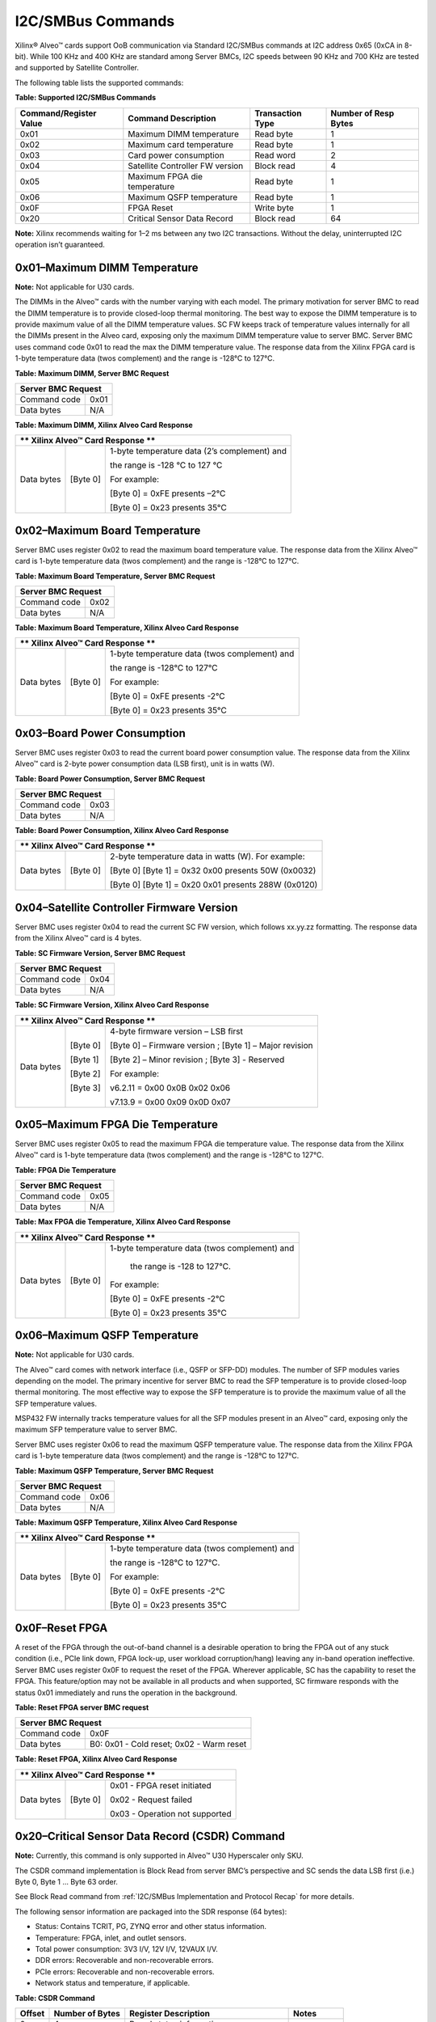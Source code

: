 I2C/SMBus Commands
------------------

Xilinx® Alveo™ cards support OoB communication via Standard I2C/SMBus commands at I2C address 0x65 (0xCA in 8-bit). While 100 KHz and 400 KHz are standard among Server BMCs, I2C speeds between 90 KHz and 700 KHz are tested and supported by Satellite Controller. 

The following table lists the supported commands:

**Table: Supported I2C/SMBus Commands**

+----------------------------+---------------------------------+----------------------+--------------------------+
| **Command/Register Value** | **Command Description**         | **Transaction Type** | **Number of Resp Bytes** |
+============================+=================================+======================+==========================+
|   0x01                     | Maximum DIMM temperature        |     Read byte        |     1                    |
+----------------------------+---------------------------------+----------------------+--------------------------+
|   0x02                     | Maximum card temperature        |     Read byte        |     1                    |
+----------------------------+---------------------------------+----------------------+--------------------------+
|   0x03                     | Card power consumption          |     Read word        |     2                    |
+----------------------------+---------------------------------+----------------------+--------------------------+
|   0x04                     | Satellite Controller FW version |     Block read       |     4                    |
+----------------------------+---------------------------------+----------------------+--------------------------+
|   0x05                     | Maximum FPGA die temperature    |     Read byte        |     1                    |
+----------------------------+---------------------------------+----------------------+--------------------------+
|   0x06                     | Maximum QSFP temperature        |     Read byte        |     1                    |
+----------------------------+---------------------------------+----------------------+--------------------------+
|   0x0F                     | FPGA Reset                      |     Write byte       |     1                    |
+----------------------------+---------------------------------+----------------------+--------------------------+
|   0x20                     | Critical Sensor Data Record     |     Block read       |     64                   |
+----------------------------+---------------------------------+----------------------+--------------------------+


**Note:** Xilinx recommends waiting for 1–2 ms between any two I2C
transactions. Without the delay, uninterrupted I2C operation isn’t
guaranteed.


0x01–Maximum DIMM Temperature
~~~~~~~~~~~~~~~~~~~~~~~~~~~~~

**Note:** Not applicable for U30 cards.

The DIMMs in the Alveo™ cards with the number varying with each
model. The primary motivation for server BMC to read the DIMM
temperature is to provide closed-loop thermal monitoring. The best
way to expose the DIMM temperature is to provide maximum value of
all the DIMM temperature values. SC FW keeps track of
temperature values internally for all the DIMMs present in the Alveo
card, exposing only the maximum DIMM temperature value to
server BMC. Server BMC uses command code 0x01 to read the max the
DIMM temperature value. The response data from the Xilinx FPGA card
is 1-byte temperature data (twos complement) and the range is -128°C
to 127°C.

**Table: Maximum DIMM, Server BMC Request**

+--------------------------------+------------+
|     **Server BMC Request**                  |
+================================+============+
| Command code                   |     0x01   |
+--------------------------------+------------+
| Data bytes                     |     N/A    |
+--------------------------------+------------+

**Table: Maximum DIMM, Xilinx Alveo Card Response**

+------------+----------------+-------------------------------------------------------------+
| ** Xilinx Alveo™ Card Response **                                                         |
+============+================+=============================================================+
| Data bytes |     [Byte 0]   | 1-byte temperature data (2’s complement) and                |
|            |                |                                                             |
|            |                | the range is -128 °C to 127 °C                              |
|            |                |                                                             |
|            |                | For example:                                                |
|            |                |                                                             |
|            |                | [Byte 0] = 0xFE presents –2°C                               |
|            |                |                                                             |
|            |                | [Byte 0] = 0x23 presents 35°C                               |
+------------+----------------+-------------------------------------------------------------+

0x02–Maximum Board Temperature
~~~~~~~~~~~~~~~~~~~~~~~~~~~~~~

Server BMC uses register 0x02 to read the maximum board temperature
value. The response data from the Xilinx Alveo™ card is 1-byte
temperature data (twos complement) and the range is -128°C to 127°C.

**Table: Maximum Board Temperature, Server BMC Request**

+--------------------------------+------------+
|     **Server BMC Request**                  |
+================================+============+
| Command code                   |     0x02   |
+--------------------------------+------------+
| Data bytes                     |     N/A    |
+--------------------------------+------------+

**Table: Maximum Board Temperature, Xilinx Alveo Card Response**

+------------+----------------+-------------------------------------------------------------+
| ** Xilinx Alveo™ Card Response **                                                         |
+============+================+=============================================================+
| Data bytes |     [Byte 0]   | 1-byte temperature data (twos complement) and               |
|            |                |                                                             |
|            |                | the range is -128°C to 127°C                                |
|            |                |                                                             |
|            |                | For example:                                                |
|            |                |                                                             |
|            |                | [Byte 0] = 0xFE presents -2°C                               |
|            |                |                                                             |
|            |                | [Byte 0] = 0x23 presents 35°C                               |
+------------+----------------+-------------------------------------------------------------+

0x03–Board Power Consumption
~~~~~~~~~~~~~~~~~~~~~~~~~~~~
Server BMC uses register 0x03 to read the current board power
consumption value. The response data from the Xilinx Alveo™ card is
2-byte power consumption data (LSB first), unit is in watts (W).

**Table: Board Power Consumption, Server BMC Request**

+--------------------------------+------------+
|     **Server BMC Request**                  |
+================================+============+
| Command code                   |     0x03   |
+--------------------------------+------------+
| Data bytes                     |     N/A    |
+--------------------------------+------------+

**Table: Board Power Consumption, Xilinx Alveo Card Response**

+------------+----------------+-------------------------------------------------------------+
| ** Xilinx Alveo™ Card Response **                                                         |
+============+================+=============================================================+
| Data bytes |     [Byte 0]   |     2-byte temperature data in watts (W). For example:      |
|            |                |                                                             |
|            |                |     [Byte 0] [Byte 1] = 0x32 0x00 presents 50W (0x0032)     |
|            |                |                                                             |
|            |                |     [Byte 0] [Byte 1] = 0x20 0x01 presents 288W (0x0120)    |
+------------+----------------+-------------------------------------------------------------+

0x04–Satellite Controller Firmware Version
~~~~~~~~~~~~~~~~~~~~~~~~~~~~~~~~~~~~~~~~~~

Server BMC uses register 0x04 to read the current SC FW version,
which follows xx.yy.zz formatting. The response data from the Xilinx
Alveo™ card is 4 bytes.

**Table:  SC Firmware Version, Server BMC Request**


+--------------------------------+------------+
|     **Server BMC Request**                  |
+================================+============+
| Command code                   |     0x04   |
+--------------------------------+------------+
| Data bytes                     |     N/A    |
+--------------------------------+------------+

**Table:  SC Firmware Version, Xilinx Alveo Card Response**

+------------+----------------+-------------------------------------------------------------+
| ** Xilinx Alveo™ Card Response **                                                         |
+============+================+=============================================================+
| Data bytes |     [Byte 0]   | 4-byte firmware version – LSB first                         |
|            |                |                                                             |
|            |     [Byte 1]   | [Byte 0] – Firmware version ; [Byte 1] – Major revision     |
|            |                |                                                             |
|            |     [Byte 2]   | [Byte 2] – Minor revision ; [Byte 3] - Reserved             |
|            |                |                                                             |
|            |     [Byte 3]   | For example:                                                |
|            |                |                                                             |
|            |                | v6.2.11 = 0x00 0x0B 0x02 0x06                               |
|            |                |                                                             |
|            |                | v7.13.9 = 0x00 0x09 0x0D 0x07                               |
+------------+----------------+-------------------------------------------------------------+


0x05–Maximum FPGA Die Temperature
~~~~~~~~~~~~~~~~~~~~~~~~~~~~~~~~~

Server BMC uses register 0x05 to read the maximum FPGA die temperature
value. The response data from the Xilinx Alveo™ card is 1-byte
temperature data (twos complement) and the range is -128°C to 127°C.

**Table: FPGA Die Temperature**

+--------------------------------+------------+
|     **Server BMC Request**                  |
+================================+============+
| Command code                   |     0x05   |
+--------------------------------+------------+
| Data bytes                     |     N/A    |
+--------------------------------+------------+

**Table: Max FPGA die Temperature, Xilinx Alveo Card Response**

+------------+----------------+-------------------------------------------------------------+
| ** Xilinx Alveo™ Card Response **                                                         |
+============+================+=============================================================+
| Data bytes |     [Byte 0]   | 1-byte temperature data (twos complement) and               |
|            |                |                                                             |
|            |                |  the range is -128 to 127°C.                                |
|            |                |                                                             |
|            |                | For example:                                                |
|            |                |                                                             |
|            |                | [Byte 0] = 0xFE presents -2°C                               |
|            |                |                                                             |
|            |                | [Byte 0] = 0x23 presents 35°C                               |
+------------+----------------+-------------------------------------------------------------+

0x06–Maximum QSFP Temperature
~~~~~~~~~~~~~~~~~~~~~~~~~~~~~

**Note:** Not applicable for U30 cards.

The Alveo™ card comes with network interface (i.e., QSFP or SFP-DD)
modules. The number of SFP modules varies depending on the model.
The primary incentive for server BMC to read the SFP temperature is
to provide closed-loop thermal monitoring. The most effective way to
expose the SFP temperature is to provide the maximum value of all
the SFP temperature values.

MSP432 FW internally tracks temperature values for all the SFP
modules present in an Alveo™ card, exposing only the maximum SFP
temperature value to server BMC.

Server BMC uses register 0x06 to read the maximum QSFP temperature
value. The response data from the Xilinx FPGA card is 1-byte
temperature data (twos complement) and the range is -128°C to 127°C.

**Table: Maximum QSFP Temperature, Server BMC Request**

+--------------------------------+------------+
|     **Server BMC Request**                  |
+================================+============+
| Command code                   |     0x06   |
+--------------------------------+------------+
| Data bytes                     |     N/A    |
+--------------------------------+------------+

**Table: Maximum QSFP Temperature, Xilinx Alveo Card Response**

+------------+----------------+-------------------------------------------------------------+
| ** Xilinx Alveo™ Card Response **                                                         |
+============+================+=============================================================+
| Data bytes |     [Byte 0]   | 1-byte temperature data (twos complement) and               |
|            |                |                                                             |
|            |                | the range is -128°C to 127°C.                               |
|            |                |                                                             |
|            |                | For example:                                                |
|            |                |                                                             |
|            |                | [Byte 0] = 0xFE presents -2°C                               |
|            |                |                                                             |
|            |                | [Byte 0] = 0x23 presents 35°C                               |
+------------+----------------+-------------------------------------------------------------+

0x0F–Reset FPGA
~~~~~~~~~~~~~~~

A reset of the FPGA through the out-of-band channel is a desirable operation to bring the FPGA
out of any stuck condition (i.e., PCIe link down, FPGA lock-up, user workload corruption/hang)
leaving any in-band operation ineffective. Server BMC uses register 0x0F to request the reset of
the FPGA. Wherever applicable, SC has the capability to reset the FPGA. This feature/option may not be available in all products and when supported, SC firmware responds with the status 0x01 immediately and runs the operation in the background.

**Table: Reset FPGA server BMC request**

+----------------+-------------------------------------------+
|     **Server BMC Request**                                 |
+================+===========================================+
| Command code   | 0x0F                                      |
+----------------+-------------------------------------------+
| Data bytes     | B0: 0x01 - Cold reset;  0x02 - Warm reset |
+----------------+-------------------------------------------+

**Table: Reset FPGA, Xilinx Alveo Card Response**

+------------+----------------+-------------------------------------------------------------+
| ** Xilinx Alveo™ Card Response **                                                         |
+============+================+=============================================================+
| Data bytes |     [Byte 0]   | 0x01 - FPGA reset initiated                                 |
|            |                |                                                             |
|            |                | 0x02 - Request failed                                       |
|            |                |                                                             |
|            |                | 0x03 - Operation not supported                              |
+------------+----------------+-------------------------------------------------------------+

0x20–Critical Sensor Data Record (CSDR) Command
~~~~~~~~~~~~~~~~~~~~~~~~~~~~~~~~~~~~~~~~~~~~~~~

**Note:** Currently, this command is only supported in Alveo™ U30 Hyperscaler only SKU.

The CSDR command implementation is Block Read from server BMC’s perspective and SC sends the data LSB first (i.e.) Byte 0, Byte 1 ... Byte 63 order. 

See Block Read command from :ref:`I2C/SMBus Implementation and Protocol Recap` for more details. 

The following sensor information are packaged into the SDR response (64 bytes): 

-  Status: Contains TCRIT, PG, ZYNQ error and other status information.

-  Temperature: FPGA, inlet, and outlet sensors.

-  Total power consumption: 3V3 I/V, 12V I/V, 12VAUX I/V.

-  DDR errors: Recoverable and non-recoverable errors.

-  PCIe errors: Recoverable and non-recoverable errors.

-  Network status and temperature, if applicable.

**Table: CSDR Command**

+----------------+----------------------+------------------------------------------+-----------------+
| **Offset**     | **Number of Bytes**  | **Register Description**                 | **Notes**       |
+================+======================+==========================================+=================+
| 0              |     4                | Board status information                 |                 |
+----------------+----------------------+------------------------------------------+-----------------+
| 4              |     4                | Board security status information        |                 |
+----------------+----------------------+------------------------------------------+-----------------+
| 8              |     1                | Board inlet temperature                  |                 |
+----------------+----------------------+------------------------------------------+-----------------+
| 9              |     1                | Board outlet temperature                 |                 |
+----------------+----------------------+------------------------------------------+-----------------+
| 10             |     4                | Board edge connector 3.3V input sensor   |                 |
+----------------+----------------------+------------------------------------------+-----------------+
| 14             |     4                | Board edge connector 12V input sensor    |                 |
+----------------+----------------------+------------------------------------------+-----------------+
| 18             |     4                | Board AUX connector 12V input sensor     |                 |
+----------------+----------------------+------------------------------------------+-----------------+
| 22             |     2                | Board total power consumption            |                 |
+----------------+----------------------+------------------------------------------+-----------------+
| 24             |     1                | Device 1 status information              |                 |
+----------------+----------------------+------------------------------------------+-----------------+
| 25             |     2                | Device 1 junction temperature            |                 |
+----------------+----------------------+------------------------------------------+-----------------+
| 27             |     10               | Device 1 advanced error counters         |                 |
+----------------+----------------------+------------------------------------------+-----------------+
| 37             |     1                | Device 2 status information              |                 |
+----------------+----------------------+------------------------------------------+-----------------+
| 38             |     2                | Device 2 junction temperature            |                 |
+----------------+----------------------+------------------------------------------+-----------------+
| 40             |     10               | Device 2 advanced error counters         |                 |
+----------------+----------------------+------------------------------------------+-----------------+
| 50             |     1                | Network module 0 temperature             | N/A for U30     |
+----------------+----------------------+------------------------------------------+-----------------+
| 51             |     2                | Network module 0 status                  | N/A for U30     |
+----------------+----------------------+------------------------------------------+-----------------+
| 53             |     1                | Network module 1 temperature             | N/A for U30     |
+----------------+----------------------+------------------------------------------+-----------------+
| 54             |     2                | Network module 1 status                  | N/A for U30     |
+----------------+----------------------+------------------------------------------+-----------------+
| 56             |     8                | Reserved                                 |                 |
+----------------+----------------------+------------------------------------------+-----------------+

Critical Sensor Data Record (CSDR) Command Response
~~~~~~~~~~~~~~~~~~~~~~~~~~~~~~~~~~~~~~~~~~~~~~~~~~~

**Table: Board Status Information**

+---------------+----------------------------------+---------------------+----------------------------------+
| **Bit Field** | **Bit Field Mapping**            | **Data Format**     | **Sensor Description**           |
+===============+==================================+=====================+==================================+
| Bit[31:26]    | Reserved                         |     N/A             |     N/A                          |
+---------------+----------------------------------+---------------------+----------------------------------+
| Bit[26:19]    | Total # of SC flash writes       | 8-bits unsigned;    | Total # of writes to SC flash,   |
|               |                                  |                     |                                  |
|               |                                  | Unit: count         | represented in multiples of 100s |
|               |                                  |                     |                                  |
|               |                                  |                     | Ex: 37 count => 3700 writes      |
|               |                                  |                     |                                  |
+---------------+----------------------------------+---------------------+----------------------------------+
| Bit[18]       | AUX power cable present          | 1-bit unsigned;     | 0 – No AUX power cable           |
|               |                                  |                     |                                  |
|               |                                  | Unit: state         | 1 – AUX cable present            |
|               |                                  |                     |                                  |
+---------------+----------------------------------+---------------------+----------------------------------+
| Bit[17]       | Network module 1 MODPRSNT        | 1-bit unsigned;     | 0 – Not present                  |
|               |                                  |                     |                                  |
|               |                                  | Unit: state         | 1 – Present                      |
|               |                                  |                     |                                  |
+---------------+----------------------------------+---------------------+----------------------------------+
| Bit[16]       | Network module 0 MODPRSNT        | 1-bit unsigned;     | 0 – Not present                  |
|               |                                  |                     |                                  |
|               |                                  | Unit: state         | 1 – Present                      |
|               |                                  |                     |                                  |
+---------------+----------------------------------+---------------------+----------------------------------+
| Bit[15:12]    | HBM\_CATTRIP event counter       | 4-bits unsigned;    | Number of HBM CATTRIP events,    |
|               |                                  |                     |                                  |
|               |                                  | Unit: count         | after SC code update             |
|               |                                  |                     |                                  |
+---------------+----------------------------------+---------------------+----------------------------------+
| Bit[11:8]     | TWARN event counter              | 4-bits unsigned;    | Number of TWARN events,          |
|               |                                  |                     |                                  |
|               |                                  | Unit: count         | after SC power up.               |
|               |                                  |                     |                                  |
+---------------+----------------------------------+---------------------+----------------------------------+
| Bit[7:4]      | Power good event counter         | 4-bits unsigned;    | Number of power good events,     |
|               |                                  |                     |                                  |
|               |                                  | Unit: count         | after SC power up.               |
|               |                                  |                     |                                  |
+---------------+----------------------------------+---------------------+----------------------------------+
| Bit[3:0]      | TCRIT event counter              | 4-bits unsigned;    | Number of TCRIT events,          |
|               |                                  |                     |                                  |
|               |                                  | Unit: count         | after SC power up.               |
|               |                                  |                     |                                  |
+---------------+----------------------------------+---------------------+----------------------------------+

**Table: Board Security Status Information**

+---------------+----------------------------------+---------------------+---------------------------------------------+
| **Bit Field** | **Bit Field Mapping**            | **Data Format**     | **Sensor Description**                      |
+===============+==================================+=====================+=============================================+
| Bit[31:16]    | Reserved                         |                     |                                             |
+---------------+----------------------------------+---------------------+---------------------------------------------+
| Bit[15]       | JTAG Access                      | 1-bit unsigned;     | 0: Disabled                                 |
|               |                                  |                     |                                             |
|               |                                  | Unit: state         | 1: Enabled                                  |
|               |                                  |                     |                                             |
+---------------+----------------------------------+---------------------+---------------------------------------------+
| Bit[14:11]    | Flash authentication status      | 4-bit unsigned;     | State: 0=NOT DONE, 1=DONE                   |
|               |                                  |                     |                                             |
|               |                                  | Unit: state         | Bit 14: FPGA2 Recovery flash device         |
|               |                                  |                     |                                             |
|               |                                  |                     | Bit 13: FPGA2 Primary flash device          |
|               |                                  |                     |                                             |
|               |                                  |                     | Bit 12: FPGA1 Recovery flash device         |
|               |                                  |                     |                                             |
|               |                                  |                     | Bit 11: FPGA1 Primary flash device          |
|               |                                  |                     |                                             |
+---------------+----------------------------------+---------------------+---------------------------------------------+
| Bit[10]       | SC\_SPI\_DEV2\_CTRL5             | NA                  | Reserved                                    |
+---------------+----------------------------------+---------------------+---------------------------------------------+
| Bit[9]        | SC\_SPI\_DEV2\_CTRL4             | 1-bit unsigned;     | For flash control modes 2b'00 and 2b'01:    |
|               |                                  |                     |                                             |
|               |                                  | Unit: state         | 0: Flash write protect                      |
|               |                                  |                     |                                             |
|               |                                  |                     | 1: Flash write enable                       |
|               |                                  |                     |                                             |
+---------------+----------------------------------+---------------------+---------------------------------------------+
| Bit[8:7]      | Bit[8]: SC\_SPI\_DEV2\_CTRL3     | 2-bit unsigned;     | 2b'00: DEV2 x2 with WP; 2b'10 DEV2 x4 no WP |
|               |                                  |                     |                                             |
|               | Bit[7]: SC\_SPI\_DEV2\_CTRL1     | Unit: state         | 2b‘01: SC x1 with WP; 2b‘11 Not Valid       |
|               |                                  |                     |                                             |
|               | DEV2 flash mode control          |                     |                                             |
|               |                                  |                     |                                             |
+---------------+----------------------------------+---------------------+---------------------------------------------+
| Bit[6]        | SC\_SPI\_DEV2\_CTRL2             | 1-bit unsigned;     | 0: DEV2 primary flash selected              |
|               |                                  |                     |                                             |
|               | Primary/Recovery flash selected  | Unit: state         | 1: DEV2 recovery flash selected             |
|               |                                  |                     |                                             |
+---------------+----------------------------------+---------------------+---------------------------------------------+
| Bit[5]        | SC\_SPI\_DEV1\_CTRL5             | NA                  | Reserved                                    |
+---------------+----------------------------------+---------------------+---------------------------------------------+
| Bit[4]        | SC\_SPI\_DEV1\_CTRL4             | 1-bit unsigned      | For Flash Control Modes 2b'00 and 2b'01:    |
|               |                                  |                     |                                             |
|               |                                  | Unit: state         | 0: Flash Write Protect                      |
|               |                                  |                     |                                             |
|               |                                  |                     | 1: Flash Write Enable                       |
|               |                                  |                     |                                             |
+---------------+----------------------------------+---------------------+---------------------------------------------+
| Bit[3:2]      | Bit[3]: SC\_SPI\_DEV1\_CTRL3     | 2-bit unsigned;     | 2b'00: DEV1 x2 with WP; 2b'10 DEV1 x4 no WP |
|               |                                  |                     |                                             |
|               | Bit[2]: SC\_SPI\_DEV1\_CTRL1     | Unit: state         | 2b‘01: SC x1 with WP; 2b‘11 Not Valid       |
|               |                                  |                     |                                             |
|               | DEV1 flash mode control          |                     |                                             |
|               |                                  |                     |                                             |
+---------------+----------------------------------+---------------------+---------------------------------------------+
| Bit[1]        | SC\_SPI\_DEV1\_CTRL2             | 1-bit unsigned;     | 0: DEV1 primary flash selected              |
|               |                                  |                     |                                             |
|               | Primary/Recovery flash selected  | Unit: state         | 1: DEV1 recovery flash selected             |
|               |                                  |                     |                                             |
+---------------+----------------------------------+---------------------+---------------------------------------------+
| Bit[0]        | SC\_SPI\_DEV\_SEL; Connects      | 1-bit unsigned;     | 0: SC to DEV1 SPI                           |
|               |                                  |                     |                                             |
|               | SC to SPI MUX of Dev 1 or Dev 2  | Unit: state         | 1: SC to DEV2 SPI                           |
|               |                                  |                     |                                             |
+---------------+----------------------------------+---------------------+---------------------------------------------+

**Table: Board Temperature, Voltage, Current and Power sensors**

+---------------+----------------------------------+-------------------------+---------------------------------------------+
| **Bit Field** | **Bit Field Mapping**            | **Data Format**         | **Sensor Description**                      |
+===============+==================================+=========================+=============================================+
| **Board Inlet Temperature**                                                                                              |
+---------------+----------------------------------+-------------------------+---------------------------------------------+
| Byte 0        | Inlet temp sensor value          | 1-byte two's compliment | Range: –128 to 127°C                        |
|               |                                  |                         |                                             |
|               | (located at back bracket)        | Unit: Celsius           | Example: 0x21= 33°C, 0xFE = -2°C            |
|               |                                  |                         |                                             |
+---------------+----------------------------------+-------------------------+---------------------------------------------+
| **Board Outlet Temperature**                                                                                             |
+---------------+----------------------------------+-------------------------+---------------------------------------------+
| Byte 0        | Outlet temp sensor value         | 1-byte two's compliment | Range: –128 to 127°C                        |
|               |                                  |                         |                                             |
|               | (located at IO bracket)          | Unit: Celsius           | Example: 0x21= 33°C, 0xFE = -2°C            |
|               |                                  |                         |                                             |
+---------------+----------------------------------+-------------------------+---------------------------------------------+
| **Board Edge Connector 3.3V Input Sensor** - Not applicable for U30 cards                                                |
+---------------+----------------------------------+-------------------------+---------------------------------------------+
| Byte[3:2]     | Edge Connector 3.3V input voltage| 2-byte unsigned         | Voltage in volts                            |
+---------------+----------------------------------+-------------------------+---------------------------------------------+
| Byte[1:0]     | Edge Connector 3.3V input current| 2-byte unsigned         | Current in amps                             |
+---------------+----------------------------------+-------------------------+---------------------------------------------+
| **Board Edge Connector 12V Input Sensor**                                                                                |
+---------------+----------------------------------+-------------------------+---------------------------------------------+
| Byte[3:2]     | Edge Connector 12V input voltage | 2-byte unsigned         | Voltage in volts, LSB 1.25mV; 0x2570=11.98V |
+---------------+----------------------------------+-------------------------+---------------------------------------------+
| Byte[1:0]     | Edge connector 12V input current | 2-byte unsigned         | Current in amps, LSB 1.25mA; 0x2710=12.5A   |
+---------------+----------------------------------+-------------------------+---------------------------------------------+
| **Board AUX Connector 12V Input Sensor** - Not applicable for U30 cards                                                  |
+---------------+----------------------------------+-------------------------+---------------------------------------------+
| Byte[3:2]     | AUX connector 12V input voltage  | 2-byte unsigned         | Voltage in volts                            |
+---------------+----------------------------------+-------------------------+---------------------------------------------+
| Byte[1:0]     | AUX connector 12V input current  | 2-byte unsigned         | Current in amps                             |
+---------------+----------------------------------+-------------------------+---------------------------------------------+
| **Board Total Power**                                                                                                    |
+---------------+----------------------------------+-------------------------+---------------------------------------------+
| Byte[1:0]     | Total card power                 | 2-bytes unsigned        | [Byte 0] [Byte 1] = 0x32 0x00               |
|               |                                  |                         |                                             |
|               |                                  | LSB first; Unit: watts  | presents 50W (0x0032)                       |
|               |                                  |                         |                                             |
+---------------+----------------------------------+-------------------------+---------------------------------------------+

**Table: FPGA Device 1 and 2 - Status, Temperature & Error information**

+---------------+----------------------------------+-------------------------+---------------------------------------------+
| **Bit Field** | **Bit Field Mapping**            | **Data Format**         | **Sensor Description**                      |
+===============+==================================+=========================+=============================================+
| **Device 1 Status Information**                                                                                          |
+---------------+----------------------------------+-------------------------+---------------------------------------------+
| Bits[7:4]     | KeepAlive enum                   | 4-bits unsigned;        | Heart bit counter from FPGA device          |
|               |                                  |                         |                                             |
|               |                                  | Unit: count             |                                             |
|               |                                  |                         |                                             |
+---------------+----------------------------------+-------------------------+---------------------------------------------+
| Bit[3]        | ERRORn\_STATUS                   | 1-bit unsigned;         | Device PS\_ERROR\_STATUS pin status         |
|               |                                  |                         |                                             |
|               |                                  | Unit: state             | For details refer [*]                       |
|               |                                  |                         |                                             |
+---------------+----------------------------------+-------------------------+---------------------------------------------+
| Bit[2]        | ERRORn                           | 1-bit unsigned          | Device PS\_ERROR\_OUT pin status            |
|               |                                  |                         |                                             |
|               |                                  | Unit: state             | For details refer [*]                       |
|               |                                  |                         |                                             |
+---------------+----------------------------------+-------------------------+---------------------------------------------+
| Bit[1]        | INIT\_B                          | 1-bit unsigned          | Device INIT\_B pin status                   |
|               |                                  |                         |                                             |
|               |                                  | Unit: state             | For details refer [**]                      |
|               |                                  |                         |                                             |
+---------------+----------------------------------+-------------------------+---------------------------------------------+
| Bit[0]        | FPGA\_DONE                       | 1-bit unsigned          | Device DONE pin status                      |
|               |                                  |                         |                                             |
|               |                                  | Unit: state             | For details refer [**]                      |
|               |                                  |                         |                                             |
+---------------+----------------------------------+-------------------------+---------------------------------------------+
| **Device 1 Junction Temperature**                                                                                        |
+---------------+----------------------------------+-------------------------+---------------------------------------------+
| Bit[15:8]     | HBM junction temperature         | 1-byte two's compliment | NA for U30                                  |
|               |                                  |                         |                                             |
|               |                                  | Unit: Celsius           | Example: 0x21= 33°C, 0xFE = -2°C            |
|               |                                  |                         |                                             |
+---------------+----------------------------------+-------------------------+---------------------------------------------+
| Bit[7:0]      | FPGA junction temperature        | 1-byte two's compliment | 0xFE presents –2°C; 0x23=35°C               |
|               |                                  |                         |                                             |
|               |                                  | Unit: Celsius           | Example: 0x21= 33°C, 0xFE = -2°C            |
|               |                                  |                         |                                             |
+---------------+----------------------------------+-------------------------+---------------------------------------------+
| **Device 1 Advanced Error Counters**                                                                                     |
+---------------+----------------------------------+-------------------------+---------------------------------------------+
| Byte[9:6]     | PCIe correctable error counter   | 4-bytes unsigned;       | Number of correctable PCIe errors for       |
|               |                                  |                         |                                             |
|               |                                  | LSB First; Unit: count  | device 1 after device/SC reboot             |
|               |                                  |                         |                                             |
+---------------+----------------------------------+-------------------------+---------------------------------------------+
| Byte[5:4]     | PCIe uncorrectable error counter | 2-bytes unsigned;       | Number of uncorrectable PCIe errors for     |
|               |                                  |                         |                                             |
|               |                                  | LSB First; Unit: count  | device 1 after device/SC reboot             |
|               |                                  |                         |                                             |
+---------------+----------------------------------+-------------------------+---------------------------------------------+
| Byte[3:2]     | DDR correctable error counter    | 2-bytes unsigned;       | Number of correctable DDR errors for        |
|               |                                  |                         |                                             |
|               |                                  | LSB First; Unit: count  | device 1 after device/SC reboot             |
|               |                                  |                         |                                             |
+---------------+----------------------------------+-------------------------+---------------------------------------------+
| Byte[1:0]     | DDR uncorrectable error counter  | 2-bytes unsigned;       | Number of uncorrectable DDR errors for      |
|               |                                  |                         |                                             |
|               |                                  | LSB First; Unit: count  | device 1 after device/SC reboot             |
|               |                                  |                         |                                             |
+---------------+----------------------------------+-------------------------+---------------------------------------------+
| **Device 2 Status Information**                                                                                          |
+---------------+----------------------------------+-------------------------+---------------------------------------------+
| Bits[7:4]     | KeepAlive enum                   | 4-bits unsigned;        | Heart bit counter from FPGA device          |
|               |                                  |                         |                                             |
|               |                                  | Unit: count             |                                             |
|               |                                  |                         |                                             |
+---------------+----------------------------------+-------------------------+---------------------------------------------+
| Bit[3]        | ERRORn\_STATUS                   | 1-bit unsigned;         | Device PS\_ERROR\_STATUS pin status         |
|               |                                  |                         |                                             |
|               |                                  | Unit: state             | For details refer [*]                       |
|               |                                  |                         |                                             |
+---------------+----------------------------------+-------------------------+---------------------------------------------+
| Bit[2]        | ERRORn                           | 1-bit unsigned          | Device PS\_ERROR\_OUT pin status            |
|               |                                  |                         |                                             |
|               |                                  | Unit: state             | For details refer [*]                       |
|               |                                  |                         |                                             |
+---------------+----------------------------------+-------------------------+---------------------------------------------+
| Bit[1]        | INIT\_B                          | 1-bit unsigned          | Device INIT\_B pin status                   |
|               |                                  |                         |                                             |
|               |                                  | Unit: state             | For details refer [**]                      |
|               |                                  |                         |                                             |
+---------------+----------------------------------+-------------------------+---------------------------------------------+
| Bit[0]        | FPGA\_DONE                       | 1-bit unsigned          | Device DONE pin status                      |
|               |                                  |                         |                                             |
|               |                                  | Unit: state             | For details refer [**]                      |
|               |                                  |                         |                                             |
+---------------+----------------------------------+-------------------------+---------------------------------------------+
| **Device 2 Junction Temperature**                                                                                        |
+---------------+----------------------------------+-------------------------+---------------------------------------------+
| Bit[15:8]     | HBM junction temperature         | 1-byte two's compliment | NA for U30                                  |
|               |                                  |                         |                                             |
|               |                                  | Unit: Celsius           | Example: 0x21= 33°C, 0xFE = -2°C            |
|               |                                  |                         |                                             |
+---------------+----------------------------------+-------------------------+---------------------------------------------+
| Bit[7:0]      | FPGA junction temperature        | 1-byte two's compliment | 0xFE presents –2°C; 0x23=35°C               |
|               |                                  |                         |                                             |
|               |                                  | Unit: Celsius           | Example: 0x21= 33°C, 0xFE = -2°C            |
|               |                                  |                         |                                             |
+---------------+----------------------------------+-------------------------+---------------------------------------------+
| **Device 2 Advanced Error Counters**                                                                                     |
+---------------+----------------------------------+-------------------------+---------------------------------------------+
| Byte[9:6]     | PCIe correctable error counter   | 4-bytes unsigned;       | Number of correctable PCIe errors for       |
|               |                                  |                         |                                             |
|               |                                  | LSB First; Unit: count  | device 2 after device/SC reboot             |
|               |                                  |                         |                                             |
+---------------+----------------------------------+-------------------------+---------------------------------------------+
| Byte[5:4]     | PCIe uncorrectable error counter | 2-bytes unsigned;       | Number of uncorrectable PCIe errors for     |
|               |                                  |                         |                                             |
|               |                                  | LSB First; Unit: count  | device 2 after device/SC reboot             |
|               |                                  |                         |                                             |
+---------------+----------------------------------+-------------------------+---------------------------------------------+
| Byte[3:2]     | DDR correctable error counter    | 2-bytes unsigned;       | Number of correctable DDR errors for        |
|               |                                  |                         |                                             |
|               |                                  | LSB First; Unit: count  | device 2 after device/SC reboot             |
|               |                                  |                         |                                             |
+---------------+----------------------------------+-------------------------+---------------------------------------------+
| Byte[1:0]     | DDR uncorrectable error counter  | 2-bytes unsigned;       | Number of uncorrectable DDR errors for      |
|               |                                  |                         |                                             |
|               |                                  | LSB First; Unit: count  | device 2 after device/SC reboot             |
|               |                                  |                         |                                             |
+---------------+----------------------------------+-------------------------+---------------------------------------------+
| **[*]** ->  See Zynq UltraScale+ Device Technical Reference Manual for signal definition                                 |
+---------------+----------------------------------+-------------------------+---------------------------------------------+
| **[**]** -> See UltraScale Architecture Configuration User Guide for signal definition                                   |
+---------------+----------------------------------+-------------------------+---------------------------------------------+

**Table: Network Module (QSFP) - Temperature and Status information**

**Note:** Not applicable for U30 cards.

+---------------+----------------------------------+-------------------------+---------------------------------------------+
| **Bit Field** | **Bit Field Mapping**            | **Data Format**         | **Sensor Description**                      |
+===============+==================================+=========================+=============================================+
| **Network Module 0 Temperature**                                                                                         |
+---------------+----------------------------------+-------------------------+---------------------------------------------+
| Byte 0        | Network module 0 temperature     | 1-byte two's compliment | Range: –128 to 127°C;                       |
|               |                                  |                         |                                             |
|               |                                  | Unit: Celsius           | Example: 0x21= 33°C, 0xFE = -2°C            |
|               |                                  |                         |                                             |
+---------------+----------------------------------+-------------------------+---------------------------------------------+
| **Network Module 0 Status**                                                                                              |
+---------------+----------------------------------+-------------------------+---------------------------------------------+
| Bit[15]       | Reserved                         | N/A                     | N/A                                         |
+---------------+----------------------------------+-------------------------+---------------------------------------------+
| Bit[14]       | OverCurrentL                     | 1-bit unsigned          | 0: Normal operation                         |
|               |                                  |                         |                                             |
|               |                                  | Unit: state             | 1: Over-current event                       |
|               |                                  |                         |                                             |
+---------------+----------------------------------+-------------------------+---------------------------------------------+
| Bit[13]       | PowerEnL                         | 1-bit unsigned          | 0: Power off                                |
|               |                                  |                         |                                             |
|               |                                  | Unit: state             | 1: Power enabled                            |
|               |                                  |                         |                                             |
+---------------+----------------------------------+-------------------------+---------------------------------------------+
| Bit[12:11]    | TxFault[1:0]                     | 2-bit unsigned          | [1:0] for SFP-DD                            |
|               |                                  |                         |                                             |
|               |                                  | Unit: state             | [0] for SFP N/A for QSFP 0: No Event        |
|               |                                  |                         |                                             |
|               |                                  |                         | 1: Transmitter detected a fault             |
|               |                                  |                         |                                             |
+---------------+----------------------------------+-------------------------+---------------------------------------------+
| Bit[10:9]     | TxDisable[1:0]                   | 2-bit unsigned          | [1:0] for SFP-DD                            |
|               |                                  |                         |                                             |
|               |                                  | Unit: state             | [0] for SFP N/A for QSFP 0: No Event        |
|               |                                  |                         |                                             |
|               |                                  |                         | 1: Transmitter output turned off by host    |
|               |                                  |                         |                                             |
+---------------+----------------------------------+-------------------------+---------------------------------------------+
| Bit[8:7]      | RxLos[1:0]                       | 2-bit unsigned          | [1:0] for SFP-DD                            |
|               |                                  |                         |                                             |
|               |                                  | Unit: state             | [0] for SFP N/A for QSFP 0: No Event        |
|               |                                  |                         |                                             |
|               |                                  |                         | 1: Optical signal level low                 |
|               |                                  |                         |                                             |
+---------------+----------------------------------+-------------------------+---------------------------------------------+
| Bit[6:3]      | RS0-[2:1],RS1-[2:1]              | 4-bit unsigned          | 4 bits for SFP-DD; 2 bits for SFP;          |
|               |                                  |                         |                                             |
|               |                                  | Unit: state             | N/A for QSFP; Speed select by host          |
|               |                                  |                         |                                             |
+---------------+----------------------------------+-------------------------+---------------------------------------------+
| Bit[2]        | LPMode                           | 1-bit unsigned          | All module types: Power Mode Control from   |
|               |                                  |                         |                                             |
|               |                                  | Unit: state             | host; 0: Normal; 1: Low Power Mode          |
|               |                                  |                         |                                             |
+---------------+----------------------------------+-------------------------+---------------------------------------------+
| Bit[1]        | IntL                             | 1-bit unsigned          | QSFP only                                   |
|               |                                  |                         |                                             |
|               |                                  | Unit: state             | 0: No event; 1: Interrupt asserted          |
|               |                                  |                         |                                             |
+---------------+----------------------------------+-------------------------+---------------------------------------------+
| Bit[0]        | ModPrsL                          | 1-bit unsigned          | All module types:                           |
|               |                                  |                         |                                             |
|               |                                  | Unit: state             | 0: module absent, 1: module present         |
|               |                                  |                         |                                             |
+---------------+----------------------------------+-------------------------+---------------------------------------------+
| **Network Module 1 Temperature**                                                                                         |
+---------------+----------------------------------+-------------------------+---------------------------------------------+
| Byte 0        | Network module 0 temperature     | 1-byte two's compliment | Range: –128 to 127°C;                       |
|               |                                  |                         |                                             |
|               |                                  | Unit: Celsius           | Example: 0x21= 33°C, 0xFE = -2°C            |
|               |                                  |                         |                                             |
+---------------+----------------------------------+-------------------------+---------------------------------------------+
| **Network Module 1 Status**                                                                                              |
+---------------+----------------------------------+-------------------------+---------------------------------------------+
| Bit[15]       | Reserved                         | N/A                     | N/A                                         |
+---------------+----------------------------------+-------------------------+---------------------------------------------+
| Bit[14]       | OverCurrentL                     | 1-bit unsigned          | 0: Normal operation                         |
|               |                                  |                         |                                             |
|               |                                  | Unit: state             | 1: Over-current event                       |
|               |                                  |                         |                                             |
+---------------+----------------------------------+-------------------------+---------------------------------------------+
| Bit[13]       | PowerEnL                         | 1-bit unsigned          | 0: Power off                                |
|               |                                  |                         |                                             |
|               |                                  | Unit: state             | 1: Power enabled                            |
|               |                                  |                         |                                             |
+---------------+----------------------------------+-------------------------+---------------------------------------------+
| Bit[12:11]    | TxFault[1:0]                     | 2-bit unsigned          | [1:0] for SFP-DD                            |
|               |                                  |                         |                                             |
|               |                                  | Unit: state             | [0] for SFP N/A for QSFP 0: No Event        |
|               |                                  |                         |                                             |
|               |                                  |                         | 1: Transmitter detected a fault             |
|               |                                  |                         |                                             |
+---------------+----------------------------------+-------------------------+---------------------------------------------+
| Bit[10:9]     | TxDisable[1:0]                   | 2-bit unsigned          | [1:0] for SFP-DD                            |
|               |                                  |                         |                                             |
|               |                                  | Unit: state             | [0] for SFP N/A for QSFP 0: No Event        |
|               |                                  |                         |                                             |
|               |                                  |                         | 1: Transmitter output turned off by host    |
|               |                                  |                         |                                             |
+---------------+----------------------------------+-------------------------+---------------------------------------------+
| Bit[8:7]      | RxLos[1:0]                       | 2-bit unsigned          | [1:0] for SFP-DD                            |
|               |                                  |                         |                                             |
|               |                                  | Unit: state             | [0] for SFP N/A for QSFP 0: No Event        |
|               |                                  |                         |                                             |
|               |                                  |                         | 1: Optical signal level low                 |
|               |                                  |                         |                                             |
+---------------+----------------------------------+-------------------------+---------------------------------------------+
| Bit[6:3]      | RS0-[2:1],RS1-[2:1]              | 4-bit unsigned          | 4 bits for SFP-DD; 2 bits for SFP;          |
|               |                                  |                         |                                             |
|               |                                  | Unit: state             | N/A for QSFP; Speed select by host          |
|               |                                  |                         |                                             |
+---------------+----------------------------------+-------------------------+---------------------------------------------+
| Bit[2]        | LPMode                           | 1-bit unsigned          | All module types: Power Mode Control from   |
|               |                                  |                         |                                             |
|               |                                  | Unit: state             | host; 0: Normal; 1: Low Power Mode          |
|               |                                  |                         |                                             |
+---------------+----------------------------------+-------------------------+---------------------------------------------+
| Bit[1]        | IntL                             | 1-bit unsigned          | QSFP only                                   |
|               |                                  |                         |                                             |
|               |                                  | Unit: state             | 0: No event; 1: Interrupt asserted          |
|               |                                  |                         |                                             |
+---------------+----------------------------------+-------------------------+---------------------------------------------+
| Bit[0]        | ModPrsL                          | 1-bit unsigned          | All module types:                           |
|               |                                  |                         |                                             |
|               |                                  | Unit: state             | 0: module absent, 1: module present         |
|               |                                  |                         |                                             |
+---------------+----------------------------------+-------------------------+---------------------------------------------+

**Xilinx Support**

For support resources such as answers, documentation, downloads, and forums, see the `Alveo Accelerator Cards Xilinx Community Forum <https://forums.xilinx.com/t5/Alveo-Accelerator-Cards/bd-p/alveo>`_.

**License**

Licensed under the Apache License, Version 2.0 (the "License"); you may not use this file except in compliance with the License.

You may obtain a copy of the License at
`http://www.apache.org/licenses/LICENSE-2.0 <http://www.apache.org/licenses/LICENSE-2.0>`_

All images and documentation, including all debug and support documentation, are licensed under the Creative Commons (CC) Attribution 4.0 International License (the "CC-BY-4.0 License"); you may not use this file except in compliance with the CC-BY-4.0 License.

You may obtain a copy of the CC-BY-4.0 License at
`https://creativecommons.org/licenses/by/4.0/ <https://creativecommons.org/licenses/by/4.0/>`_

Unless required by applicable law or agreed to in writing, software distributed under the License is distributed on an "AS IS" BASIS, WITHOUT WARRANTIES OR CONDITIONS OF ANY KIND, either express or implied. See the License for the specific language governing permissions and limitations under the License.


.. raw:: html

	<p align="center"><sup>XD038 | &copy; Copyright 2021 Xilinx, Inc.</sup></p>
